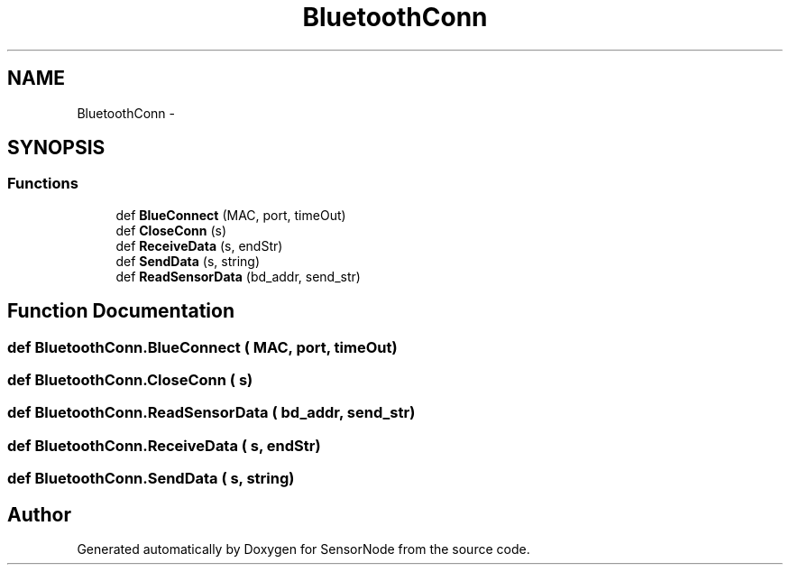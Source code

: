 .TH "BluetoothConn" 3 "Mon Apr 3 2017" "Version 0.2" "SensorNode" \" -*- nroff -*-
.ad l
.nh
.SH NAME
BluetoothConn \- 
.SH SYNOPSIS
.br
.PP
.SS "Functions"

.in +1c
.ti -1c
.RI "def \fBBlueConnect\fP (MAC, port, timeOut)"
.br
.ti -1c
.RI "def \fBCloseConn\fP (s)"
.br
.ti -1c
.RI "def \fBReceiveData\fP (s, endStr)"
.br
.ti -1c
.RI "def \fBSendData\fP (s, string)"
.br
.ti -1c
.RI "def \fBReadSensorData\fP (bd_addr, send_str)"
.br
.in -1c
.SH "Function Documentation"
.PP 
.SS "def BluetoothConn\&.BlueConnect ( MAC,  port,  timeOut)"

.SS "def BluetoothConn\&.CloseConn ( s)"

.SS "def BluetoothConn\&.ReadSensorData ( bd_addr,  send_str)"

.SS "def BluetoothConn\&.ReceiveData ( s,  endStr)"

.SS "def BluetoothConn\&.SendData ( s,  string)"

.SH "Author"
.PP 
Generated automatically by Doxygen for SensorNode from the source code\&.
